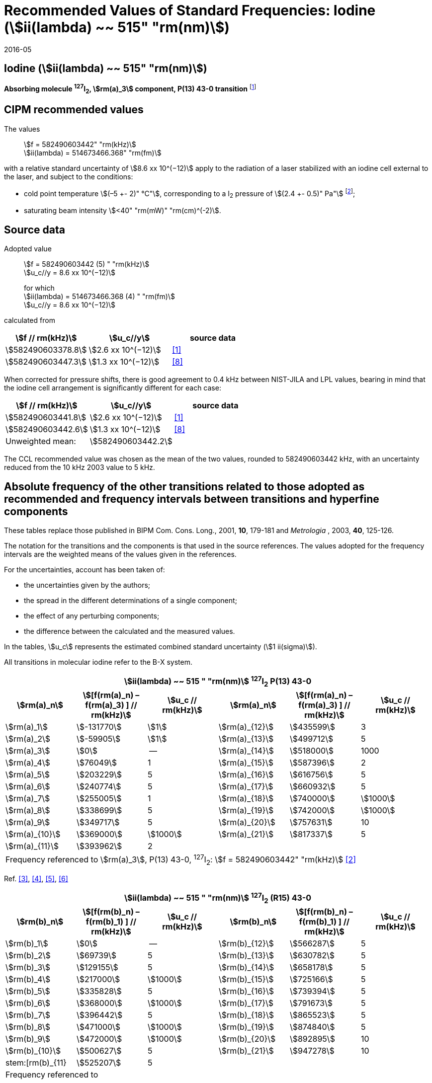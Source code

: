 = Recommended Values of Standard Frequencies: Iodine (stem:[ii(lambda) ~~ 515" "rm(nm)])
:appendix-id: 2
:partnumber: 2.8
:edition: 9
:copyright-year: 2005
:language: en
:docnumber: SI MEP M REC 515nm
:title-appendix-en: Recommended values of standard frequencies for applications including the practical realization of the metre and secondary representations of the second
:title-appendix-fr: Valeurs recommandées des fréquences étalons destinées à la mise en pratique de la définition du mètre et aux représentations secondaires de la seconde
:title-part-en: Iodine (stem:[ii(lambda) ~~ 515" "rm(nm)])
:title-part-fr: Iodine (stem:[ii(lambda) ~~ 515" "rm(nm)])
:title-en: The International System of Units
:title-fr: Le système international d’unités
:doctype: mise-en-pratique
:committee-acronym: CCL-CCTF-WGFS
:committee-en: CCL-CCTF Frequency Standards Working Group
:si-aspect: m_c_deltanu
:docstage: in-force
:confirmed-date: 2015-10
:revdate: 2016-05
:docsubstage: 60
:imagesdir: images
:mn-document-class: bipm
:mn-output-extensions: xml,html,pdf,rxl
:local-cache-only:
:data-uri-image:

== Iodine (stem:[ii(lambda) ~~ 515" "rm(nm)])

*Absorbing molecule ^127^I~2~, stem:[rm(a)_3] component, P(13) 43-0 transition* footnote:[All transitions in I~2~ refer to the stem:["B"^3Pi 0_"u"^+ – "X"^1 Sigma_g^+] system.]

== CIPM recommended values

The values:: stem:[f = 582490603442" "rm(kHz)] +
stem:[ii(lambda) = 514673466.368" "rm(fm)]

with a relative standard uncertainty of stem:[8.6 xx 10^(−12)] apply to the radiation of a laser stabilized with an iodine cell external to the laser, and subject to the conditions:

* cold point temperature stem:[(–5 +- 2)" °C"], corresponding to a I~2~ pressure of stem:[(2.4 +- 0.5)" Pa"] footnote:[For the specification of operating conditions, such as temperature, modulation width and laser power, the symbols ± refer to a tolerance, not an uncertainty.];
* saturating beam intensity stem:[<40" "rm(mW)" "rm(cm)^(-2)].

== Source data

Adopted value:: stem:[f = 582490603442 (5) " "rm(kHz)] +
stem:[u_c//y = 8.6 xx 10^(−12)]
+
for which +
stem:[ii(lambda) = 514673466.368 (4) " "rm(fm)] +
stem:[u_c//y = 8.6 xx 10^(−12)]

calculated from

[%unnumbered]
|===
h| stem:[f // rm(kHz)] h| stem:[u_c//y] h| source data

| stem:[582490603378.8] | stem:[2.6 xx 10^(−12)] | <<jones>>
| stem:[582490603447.3] | stem:[1.3 xx 10^(−12)] | <<goncharov>>
|===

When corrected for pressure shifts, there is good agreement to 0.4 kHz between NIST-JILA and LPL values, bearing in mind that the iodine cell arrangement is significantly different for each case:

[%unnumbered]
|===
h| stem:[f // rm(kHz)] h| stem:[u_c//y] h| source data

| stem:[582490603441.8] | stem:[2.6 xx 10^(−12)] | <<jones>>
| stem:[582490603442.6] | stem:[1.3 xx 10^(−12)] | <<goncharov>>
| Unweighted mean:    2+|stem:[582490603442.2]
|===

The CCL recommended value was chosen as the mean of the two values, rounded to 582490603442 kHz, with an uncertainty reduced from the 10 kHz 2003 value to 5 kHz.

== Absolute frequency of the other transitions related to those adopted as recommended and frequency intervals between transitions and hyperfine components

These tables replace those published in BIPM Com. Cons. Long., 2001, *10*, 179-181 and _Metrologia_ , 2003, *40*, 125-126.

The notation for the transitions and the components is that used in the source references. The values adopted for the frequency intervals are the weighted means of the values given in the references.

For the uncertainties, account has been taken of:

* the uncertainties given by the authors;
* the spread in the different determinations of a single component;
* the effect of any perturbing components;
* the difference between the calculated and the measured values.

In the tables, stem:[u_c] represents the estimated combined standard uncertainty (stem:[1 ii(sigma)]).

All transitions in molecular iodine refer to the B-X system.

[cols="6*^"]
|===
6+^.^h| stem:[ii(lambda) ~~ 515 " "rm(nm)] ^127^I~2~ P(13) 43-0
h| stem:[rm(a)_n] h| stem:[[f(rm(a)_n) – f(rm(a)_3) \] // rm(kHz)] h| stem:[u_c // rm(kHz)] h| stem:[rm(a)_n] h| stem:[[f(rm(a)_n) – f(rm(a)_3) \] // rm(kHz)] h| stem:[u_c // rm(kHz)]

| stem:[rm(a)_1] | stem:[-131770] | stem:[1] | stem:[rm(a)_{12}] | stem:[435599] | 3
| stem:[rm(a)_2] | stem:[-59905] | stem:[1] | stem:[rm(a)_{13}] | stem:[499712] | 5
| stem:[rm(a)_3] | stem:[0] | -- | stem:[rm(a)_{14}] | stem:[518000] | 1000
| stem:[rm(a)_4] | stem:[76049] | 1 | stem:[rm(a)_{15}] | stem:[587396] | 2
| stem:[rm(a)_5] | stem:[203229] | 5 | stem:[rm(a)_{16}] | stem:[616756] | 5
| stem:[rm(a)_6] | stem:[240774] | 5 | stem:[rm(a)_{17}] | stem:[660932] | 5
| stem:[rm(a)_7] | stem:[255005] | 1 | stem:[rm(a)_{18}] | stem:[740000] | stem:[1000]
| stem:[rm(a)_8] | stem:[338699] | 5 | stem:[rm(a)_{19}] | stem:[742000] | stem:[1000]
| stem:[rm(a)_9] | stem:[349717] | 5 | stem:[rm(a)_{20}] | stem:[757631] | 10
| stem:[rm(a)_{10}] | stem:[369000] | stem:[1000] | stem:[rm(a)_{21}] | stem:[817337] | 5
| stem:[rm(a)_{11}] | stem:[393962] | 2 | | |
6+| Frequency referenced to stem:[rm(a)_3], P(13) 43-0, ^127^I~2~: stem:[f = 582490603442" "rm(kHz)] <<ci2003>>
|===
Ref. <<hackel>>, <<camy>>, <<borde>>, <<spieweck>>


[cols="6*^"]
|===
6+^.^h| stem:[ii(lambda) ~~ 515 " "rm(nm)] ^127^I~2~ (R15) 43-0
h| stem:[rm(b)_n] h| stem:[[f(rm(b)_n) – f(rm(b)_1) \] // rm(kHz)] h| stem:[u_c // rm(kHz)] h| stem:[rm(b)_n] h| stem:[[f(rm(b)_n) – f(rm(b)_1) \] // rm(kHz)] h| stem:[u_c // rm(kHz)]

| stem:[rm(b)_1] | stem:[0] | -- | stem:[rm(b)_{12}] | stem:[566287] | 5
| stem:[rm(b)_2] | stem:[69739] | 5 | stem:[rm(b)_{13}] | stem:[630782] | 5
| stem:[rm(b)_3]  | stem:[129155] | 5 | stem:[rm(b)_{14}] | stem:[658178] | 5
| stem:[rm(b)_4]  | stem:[217000] | stem:[1000] | stem:[rm(b)_{15}] | stem:[725166] | 5
| stem:[rm(b)_5]  | stem:[335828] | 5 | stem:[rm(b)_{16}] | stem:[739394] | 5
| stem:[rm(b)_6]  | stem:[368000] | stem:[1000] | stem:[rm(b)_{17}] | stem:[791673] | 5
| stem:[rm(b)_7]  | stem:[396442] | 5 | stem:[rm(b)_{18}] | stem:[865523] | 5
| stem:[rm(b)_8]  | stem:[471000] | stem:[1000] | stem:[rm(b)_{19}] | stem:[874840] | 5
| stem:[rm(b)_9]  | stem:[472000] | stem:[1000] | stem:[rm(b)_{20}] | stem:[892895] | 10
| stem:[rm(b)_{10}]  | stem:[500627] | 5 | stem:[rm(b)_{21}] | stem:[947278] | 10
| stem:[rm(b)_{11} | stem:[525207] | 5 | | |
6+a| Frequency referenced to:: stem:[rm(a)_n, P(13) 43-0, ^127^I~2~: stem:[f = 582490603442" "rm(kHz)] <<ci2003>> +
stem:[f (rm(a)_1", P(13) 43-0)" – f(rm(a)_3", P(13) 43-0") = – 131770(1000)" "rm(kHz)] +
stem:[f (rm(b)_1", R(15) 43-0)" – f(rm(a)_1", P(13) 43-0") = 283835(5000)" "rm(kHz)] <<camy>>
|===
Ref. <<camy>>, <<borde>>


[cols="6*^"]
|===
6+^.^h| stem:[ii(lambda) ~~ 515 " "rm(nm)] ^127^I~2~ R(98) 58-1
h| stem:[rm(d)_n] h| stem:[[f(rm(d)_n) – f(rm(d)_6) \] // rm(kHz)] h| stem:[u_c //rm(kHz)] h| stem:[rm(d)_n] h| stem:[[f(rm(d)_n) – f(rm(d)_6)] // rm(kHz)] h| stem:[u_c //rm(kHz)]

| stem:[rm(d)_1] | stem:[-413488] | stem:[5] | stem:[rm(d)_9] | stem:[225980] | 5
| stem:[rm(d)_2] | stem:[-359553] | stem:[5] | stem:[rm(d)_{10}] | stem:[253000] | stem:[1000]
| stem:[rm(d)_3] | stem:[-194521] | stem:[5] | stem:[rm(d)_{11}] | stem:[254000] | stem:[1000]
| stem:[rm(d)_4] | stem:[-159158] | stem:[5] | stem:[rm(d)_{12}] | stem:[314131] | 5
| stem:[rm(d)_5] | stem:[-105769] | stem:[5] | stem:[rm(d)_{13}] | stem:[426691] | 5
| stem:[rm(d)_6] | stem:[0] | -- | stem:[rm(d)_{14}] | stem:[481574] | 5
| stem:[rm(d)_7] | stem:[172200] | 5 | stem:[rm(d)_{15}] | stem:[510246] | 5
| stem:[rm(d)_8] | stem:[200478] | 5 | | |
6+a| Frequency referenced to:: stem:[rm(a)_3", P(13) 43-0"], ^127^I~2~: stem:[f = 582490603442" "rm(kHz)] <<ci2003>> +
stem:[f (rm(d)_6", R(98) "58-1) – f (rm(a)_3", P(13) 43-0") = -2100000(1000)" "rm(kHz)] <<forth>>
|===

Ref. <<borde>>, <<forth>>

[bibliography]
== References

* [[[jones,1]]], Jones R. J., Cheng W.-Y., Holman K. W., Chen L., Hall J. L., Ye J., Absolute-frequency measurement of the iodine-based length standard at 514.67 nm, _Appl. Phys_, 2002, *B 74* 597-601.

* [[[ci2003,2]]], Recommendation CCL 2c (_BIPM Com. Cons. Long._, 11th Meeting, 2003) adopted by the Comité International des Poids et Mesures at its 92nd Meeting as Recommendation 1 (CI-2003).

* [[[hackel,3]]], Hackel L. A., Casleton K. H., Kukolich S. G., Ezekiel S., Observation of Magnetic Octupole and Scalar Spin-Spin Interactions in I2 Using Laser Spectroscopy, _Phys. Rev. Lett._, 1975, *35*, 568-571.

* [[[camy,4]]], Camy G., _Thesis_, Université Paris-Nord, 1979.

* [[[borde,5]]], Bordé C. J., Camy G., Decomps B., Descoubes J.-P., High precision saturation spectroscopy of ^127^I~2~ with argon lasers at 5145 Å and 5017 Å : I - Main Resonances, _J. Phys._, 1981, *42*, 1393-1411.

* [[[spieweck,6]]], Spieweck F., Gläser M., Foth H.-J., Hyperfine Structure of the P(13), 43-0 Line of ^127^I~2~ at 514.5 nm, European Conference on Atomic Physics, Apr. 6-10, 1981, Heidelberg, _Europhysics Conference Abstracts_, *5A*, Part *I*, 325-326.

* [[[forth,7]]], Foth H. J., Spieweck F., Hyperfine Structure of the R(98), 58-1 Line of ^127^I~2~ at 514.5 nm, _Chem. Phys. Lett._, 1979, *65*, 347-352.

* [[[goncharov,8]]], Goncharov A., Amy-Klein A., Lopez O., Du Burck F., Chardonnet C., Absolute frequency measurement of the iodine-stabilized Ar^+^ laser at 514.6 nm using a femtosecond optical frequency comb, _Appl. Phys,_ *B 78*, 725-31, 2004.
